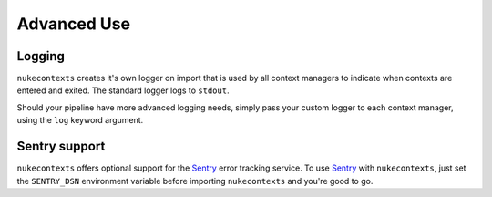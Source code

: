 Advanced Use
============

Logging
-------

``nukecontexts`` creates it's own logger on import that is used by all context
managers to indicate when contexts are entered and exited. The standard logger
logs to ``stdout``.

Should your pipeline have more advanced logging needs, simply pass your custom
logger to each context manager, using the ``log`` keyword argument.

Sentry support
--------------

``nukecontexts`` offers optional support for the `Sentry <http://sentry.io/>`_
error tracking service. To use `Sentry <http://sentry.io/>`_ with
``nukecontexts``, just set the ``SENTRY_DSN`` environment variable before
importing ``nukecontexts`` and you're good to go.
